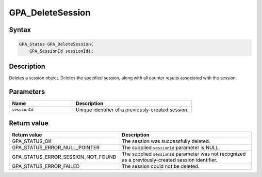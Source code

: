 .. Copyright (c) 2018 Advanced Micro Devices, Inc. All rights reserved.

GPA_DeleteSession
@@@@@@@@@@@@@@@@@

Syntax
%%%%%%

.. code-block:: c++

    GPA_Status GPA_DeleteSession(
        GPA_SessionId sessionId);

Description
%%%%%%%%%%%

Deletes a session object. Deletes the specified session, along with all counter
results associated with the session.

Parameters
%%%%%%%%%%

.. csv-table::
    :header: "Name", "Description"
    :widths: 35, 65

    "``sessionId``","Unique identifier of a previously-created session."

Return value
%%%%%%%%%%%%

.. csv-table::
    :header: "Return value", "Description"
    :widths: 35, 65

    "GPA_STATUS_OK", "The session was successfully deleted."
    "GPA_STATUS_ERROR_NULL_POINTER", "The supplied ``sessionId`` parameter is NULL."
    "GPA_STATUS_ERROR_SESSION_NOT_FOUND", "The supplied ``sessionId`` parameter was not recognized as a previously-created session identifier."
    "GPA_STATUS_ERROR_FAILED", "The session could not be deleted."
